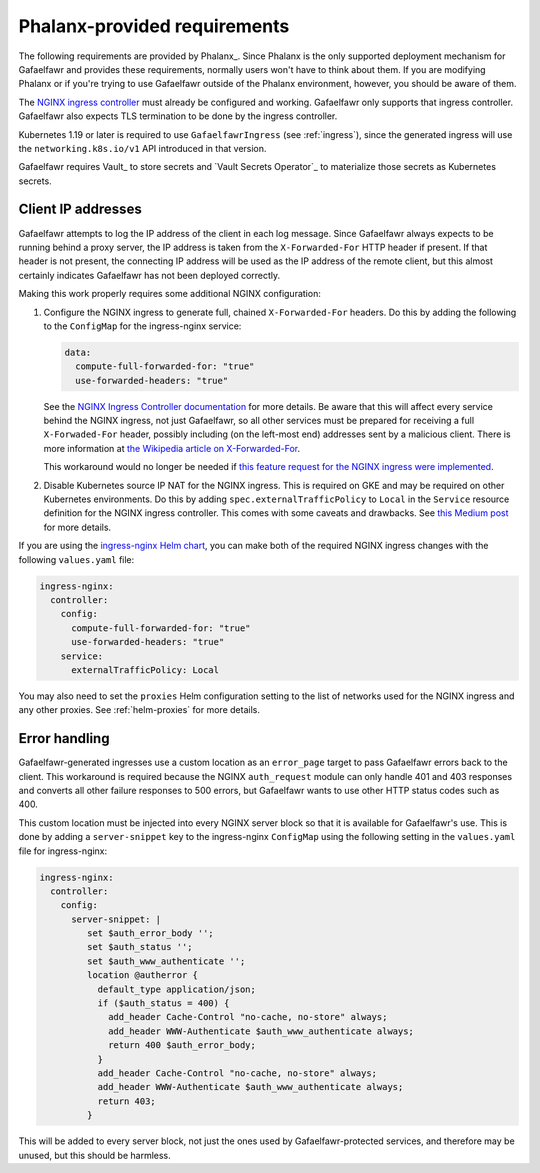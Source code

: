 #############################
Phalanx-provided requirements
#############################

The following requirements are provided by Phalanx_.
Since Phalanx is the only supported deployment mechanism for Gafaelfawr and provides these requirements, normally users won't have to think about them.
If you are modifying Phalanx or if you're trying to use Gafaelfawr outside of the Phalanx environment, however, you should be aware of them.

The `NGINX ingress controller <https://github.com/kubernetes/ingress-nginx>`__ must already be configured and working.
Gafaelfawr only supports that ingress controller.
Gafaelfawr also expects TLS termination to be done by the ingress controller.

Kubernetes 1.19 or later is required to use ``GafaelfawrIngress`` (see :ref:`ingress`), since the generated ingress will use the ``networking.k8s.io/v1`` API introduced in that version.

Gafaelfawr requires Vault_ to store secrets and `Vault Secrets Operator`_ to materialize those secrets as Kubernetes secrets.

.. _client-ips:

Client IP addresses
===================

Gafaelfawr attempts to log the IP address of the client in each log message.
Since Gafaelfawr always expects to be running behind a proxy server, the IP address is taken from the ``X-Forwarded-For`` HTTP header if present.
If that header is not present, the connecting IP address will be used as the IP address of the remote client, but this almost certainly indicates Gafaelfawr has not been deployed correctly.

Making this work properly requires some additional NGINX configuration:

#. Configure the NGINX ingress to generate full, chained ``X-Forwarded-For`` headers.
   Do this by adding the following to the ``ConfigMap`` for the ingress-nginx service:

   .. code-block:: yaml

      data:
        compute-full-forwarded-for: "true"
        use-forwarded-headers: "true"

   See the `NGINX Ingress Controller documentation <https://kubernetes.github.io/ingress-nginx/user-guide/nginx-configuration/configmap/>`__ for more details.
   Be aware that this will affect every service behind the NGINX ingress, not just Gafaelfawr, so all other services must be prepared for receiving a full ``X-Forwaded-For`` header, possibly including (on the left-most end) addresses sent by a malicious client.
   There is more information at `the Wikipedia article on X-Forwarded-For <https://en.wikipedia.org/wiki/X-Forwarded-For>`__.

   This workaround would no longer be needed if `this feature request for the NGINX ingress were implemented <https://github.com/kubernetes/ingress-nginx/issues/5547>`__.

#. Disable Kubernetes source IP NAT for the NGINX ingress.
   This is required on GKE and may be required on other Kubernetes environments.
   Do this by adding ``spec.externalTrafficPolicy`` to ``Local`` in the ``Service`` resource definition for the NGINX ingress controller.
   This comes with some caveats and drawbacks.
   See `this Medium post <https://medium.com/pablo-perez/k8s-externaltrafficpolicy-local-or-cluster-40b259a19404>`__ for more details.

If you are using the `ingress-nginx Helm chart <https://github.com/kubernetes/ingress-nginx/tree/main/charts/ingress-nginx>`__, you can make both of the required NGINX ingress changes with the following ``values.yaml`` file:

.. code-block:: yaml

   ingress-nginx:
     controller:
       config:
         compute-full-forwarded-for: "true"
         use-forwarded-headers: "true"
       service:
         externalTrafficPolicy: Local

You may also need to set the ``proxies`` Helm configuration setting to the list of networks used for the NGINX ingress and any other proxies.
See :ref:`helm-proxies` for more details.

Error handling
==============

Gafaelfawr-generated ingresses use a custom location as an ``error_page`` target to pass Gafaelfawr errors back to the client.
This workaround is required because the NGINX ``auth_request`` module can only handle 401 and 403 responses and converts all other failure responses to 500 errors, but Gafaelfawr wants to use other HTTP status codes such as 400.

This custom location must be injected into every NGINX server block so that it is available for Gafaelfawr's use.
This is done by adding a ``server-snippet`` key to the ingress-nginx ``ConfigMap`` using the following setting in the ``values.yaml`` file for ingress-nginx:

.. code-block:: yaml

   ingress-nginx:
     controller:
       config:
         server-snippet: |
            set $auth_error_body '';
            set $auth_status '';
            set $auth_www_authenticate '';
            location @autherror {
              default_type application/json;
              if ($auth_status = 400) {
                add_header Cache-Control "no-cache, no-store" always;
                add_header WWW-Authenticate $auth_www_authenticate always;
                return 400 $auth_error_body;
              }
              add_header Cache-Control "no-cache, no-store" always;
              add_header WWW-Authenticate $auth_www_authenticate always;
              return 403;
            }

This will be added to every server block, not just the ones used by Gafaelfawr-protected services, and therefore may be unused, but this should be harmless.
